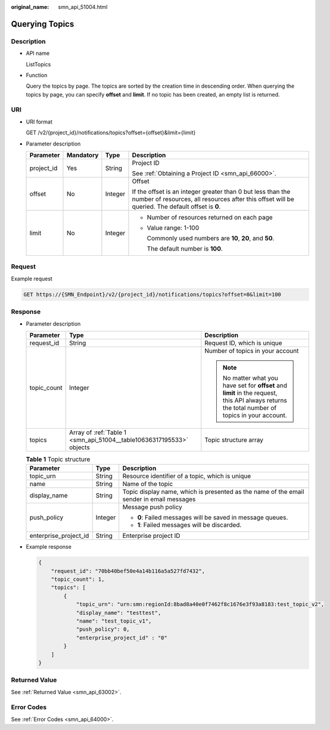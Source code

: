 :original_name: smn_api_51004.html

.. _smn_api_51004:

Querying Topics
===============

Description
-----------

-  API name

   ListTopics

-  Function

   Query the topics by page. The topics are sorted by the creation time in descending order. When querying the topics by page, you can specify **offset** and **limit**. If no topic has been created, an empty list is returned.

URI
---

-  URI format

   GET /v2/{project_id}/notifications/topics?offset={offset}&limit={limit}

-  Parameter description

   +-----------------+-----------------+-----------------+-----------------------------------------------------------------------------------------------------------------------------------------------------------------+
   | Parameter       | Mandatory       | Type            | Description                                                                                                                                                     |
   +=================+=================+=================+=================================================================================================================================================================+
   | project_id      | Yes             | String          | Project ID                                                                                                                                                      |
   |                 |                 |                 |                                                                                                                                                                 |
   |                 |                 |                 | See :ref:`Obtaining a Project ID <smn_api_66000>`.                                                                                                              |
   +-----------------+-----------------+-----------------+-----------------------------------------------------------------------------------------------------------------------------------------------------------------+
   | offset          | No              | Integer         | Offset                                                                                                                                                          |
   |                 |                 |                 |                                                                                                                                                                 |
   |                 |                 |                 | If the offset is an integer greater than 0 but less than the number of resources, all resources after this offset will be queried. The default offset is **0**. |
   +-----------------+-----------------+-----------------+-----------------------------------------------------------------------------------------------------------------------------------------------------------------+
   | limit           | No              | Integer         | -  Number of resources returned on each page                                                                                                                    |
   |                 |                 |                 |                                                                                                                                                                 |
   |                 |                 |                 | -  Value range: 1-100                                                                                                                                           |
   |                 |                 |                 |                                                                                                                                                                 |
   |                 |                 |                 |    Commonly used numbers are **10**, **20**, and **50**.                                                                                                        |
   |                 |                 |                 |                                                                                                                                                                 |
   |                 |                 |                 |    The default number is **100**.                                                                                                                               |
   +-----------------+-----------------+-----------------+-----------------------------------------------------------------------------------------------------------------------------------------------------------------+

Request
-------

Example request

.. code-block:: text

   GET https://{SMN_Endpoint}/v2/{project_id}/notifications/topics?offset=0&limit=100

Response
--------

-  Parameter description

   +-----------------------+----------------------------------------------------------------------+-------------------------------------------------------------------------------------------------------------------------------------------------+
   | Parameter             | Type                                                                 | Description                                                                                                                                     |
   +=======================+======================================================================+=================================================================================================================================================+
   | request_id            | String                                                               | Request ID, which is unique                                                                                                                     |
   +-----------------------+----------------------------------------------------------------------+-------------------------------------------------------------------------------------------------------------------------------------------------+
   | topic_count           | Integer                                                              | Number of topics in your account                                                                                                                |
   |                       |                                                                      |                                                                                                                                                 |
   |                       |                                                                      | .. note::                                                                                                                                       |
   |                       |                                                                      |                                                                                                                                                 |
   |                       |                                                                      |    No matter what you have set for **offset** and **limit** in the request, this API always returns the total number of topics in your account. |
   +-----------------------+----------------------------------------------------------------------+-------------------------------------------------------------------------------------------------------------------------------------------------+
   | topics                | Array of :ref:`Table 1 <smn_api_51004__table10636317195533>` objects | Topic structure array                                                                                                                           |
   +-----------------------+----------------------------------------------------------------------+-------------------------------------------------------------------------------------------------------------------------------------------------+

   .. _smn_api_51004__table10636317195533:

   .. table:: **Table 1** Topic structure

      +-----------------------+-----------------------+------------------------------------------------------------------------------------------+
      | Parameter             | Type                  | Description                                                                              |
      +=======================+=======================+==========================================================================================+
      | topic_urn             | String                | Resource identifier of a topic, which is unique                                          |
      +-----------------------+-----------------------+------------------------------------------------------------------------------------------+
      | name                  | String                | Name of the topic                                                                        |
      +-----------------------+-----------------------+------------------------------------------------------------------------------------------+
      | display_name          | String                | Topic display name, which is presented as the name of the email sender in email messages |
      +-----------------------+-----------------------+------------------------------------------------------------------------------------------+
      | push_policy           | Integer               | Message push policy                                                                      |
      |                       |                       |                                                                                          |
      |                       |                       | -  **0**: Failed messages will be saved in message queues.                               |
      |                       |                       | -  **1**: Failed messages will be discarded.                                             |
      +-----------------------+-----------------------+------------------------------------------------------------------------------------------+
      | enterprise_project_id | String                | Enterprise project ID                                                                    |
      +-----------------------+-----------------------+------------------------------------------------------------------------------------------+

-  Example response

   .. code-block::

      {
          "request_id": "70bb40bef50e4a14b116a5a527fd7432",
          "topic_count": 1,
          "topics": [
              {
                  "topic_urn": "urn:smn:regionId:8bad8a40e0f7462f8c1676e3f93a8183:test_topic_v2",
                  "display_name": "testtest",
                  "name": "test_topic_v1",
                  "push_policy": 0,
                  "enterprise_project_id" : "0"
              }
          ]
      }

Returned Value
--------------

See :ref:`Returned Value <smn_api_63002>`.

Error Codes
-----------

See :ref:`Error Codes <smn_api_64000>`.
